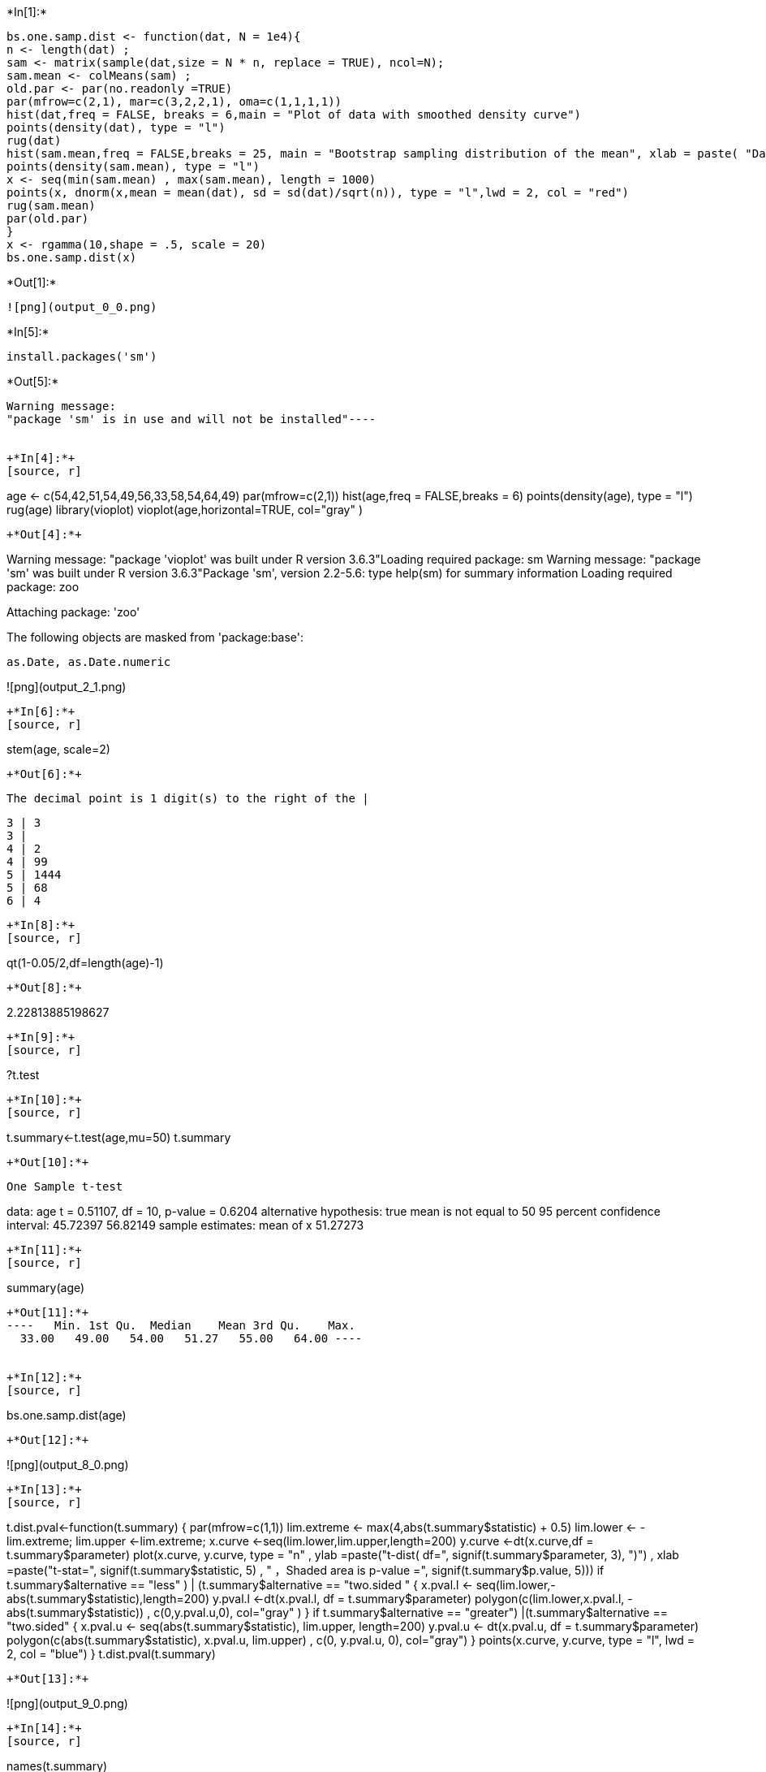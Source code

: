 +*In[1]:*+
[source, r]
----
bs.one.samp.dist <- function(dat, N = 1e4){
n <- length(dat) ;
sam <- matrix(sample(dat,size = N * n, replace = TRUE), ncol=N);
sam.mean <- colMeans(sam) ;
old.par <- par(no.readonly =TRUE)
par(mfrow=c(2,1), mar=c(3,2,2,1), oma=c(1,1,1,1))
hist(dat,freq = FALSE, breaks = 6,main = "Plot of data with smoothed density curve")
points(density(dat), type = "l")
rug(dat)
hist(sam.mean,freq = FALSE,breaks = 25, main = "Bootstrap sampling distribution of the mean", xlab = paste( "Data: n =", n, " , mean =", signif(mean(dat) , digits = 5), " , se =", signif(sd(dat)/sqrt(n)), digits = 5))
points(density(sam.mean), type = "l")
x <- seq(min(sam.mean) , max(sam.mean), length = 1000)
points(x, dnorm(x,mean = mean(dat), sd = sd(dat)/sqrt(n)), type = "l",lwd = 2, col = "red")
rug(sam.mean)
par(old.par)
}
x <- rgamma(10,shape = .5, scale = 20)
bs.one.samp.dist(x)
----


+*Out[1]:*+
----
![png](output_0_0.png)
----


+*In[5]:*+
[source, r]
----
install.packages('sm')
----


+*Out[5]:*+
----
Warning message:
"package 'sm' is in use and will not be installed"----


+*In[4]:*+
[source, r]
----
age <- c(54,42,51,54,49,56,33,58,54,64,49)
par(mfrow=c(2,1))
hist(age,freq = FALSE,breaks = 6)
points(density(age), type = "l")
rug(age)
library(vioplot)
vioplot(age,horizontal=TRUE, col="gray" )
----


+*Out[4]:*+
----
Warning message:
"package 'vioplot' was built under R version 3.6.3"Loading required package: sm
Warning message:
"package 'sm' was built under R version 3.6.3"Package 'sm', version 2.2-5.6: type help(sm) for summary information
Loading required package: zoo

Attaching package: 'zoo'

The following objects are masked from 'package:base':

    as.Date, as.Date.numeric


![png](output_2_1.png)
----


+*In[6]:*+
[source, r]
----
stem(age, scale=2)
----


+*Out[6]:*+
----

  The decimal point is 1 digit(s) to the right of the |

  3 | 3
  3 | 
  4 | 2
  4 | 99
  5 | 1444
  5 | 68
  6 | 4

----


+*In[8]:*+
[source, r]
----
qt(1-0.05/2,df=length(age)-1)
----


+*Out[8]:*+
----
2.22813885198627
----


+*In[9]:*+
[source, r]
----
?t.test
----


+*In[10]:*+
[source, r]
----
t.summary<-t.test(age,mu=50)
t.summary
----


+*Out[10]:*+
----
	One Sample t-test

data:  age
t = 0.51107, df = 10, p-value = 0.6204
alternative hypothesis: true mean is not equal to 50
95 percent confidence interval:
 45.72397 56.82149
sample estimates:
mean of x 
 51.27273 
----


+*In[11]:*+
[source, r]
----
summary(age)
----


+*Out[11]:*+
----   Min. 1st Qu.  Median    Mean 3rd Qu.    Max. 
  33.00   49.00   54.00   51.27   55.00   64.00 ----


+*In[12]:*+
[source, r]
----
bs.one.samp.dist(age)
----


+*Out[12]:*+
----
![png](output_8_0.png)
----


+*In[13]:*+
[source, r]
----
t.dist.pval<-function(t.summary) {
par(mfrow=c(1,1))
lim.extreme <- max(4,abs(t.summary$statistic) + 0.5)
lim.lower <- -lim.extreme;
lim.upper <-lim.extreme;
x.curve <-seq(lim.lower,lim.upper,length=200)
y.curve <-dt(x.curve,df = t.summary$parameter)
plot(x.curve, y.curve, type = "n"
     , ylab =paste("t-dist( df=", signif(t.summary$parameter, 3), ")")
     , xlab =paste("t-stat=", signif(t.summary$statistic, 5)
    , " ，Shaded area is p-value =", signif(t.summary$p.value, 5)))
if ((t.summary$alternative == "less" )
| (t.summary$alternative == "two.sided ")) {
x.pval.l <- seq(lim.lower,-abs(t.summary$statistic),length=200)
y.pval.l <-dt(x.pval.l, df = t.summary$parameter)
polygon(c(lim.lower,x.pval.l, -abs(t.summary$statistic))
, c(0,y.pval.u,0), col="gray" )
}
if ((t.summary$alternative == "greater")
|(t.summary$alternative == "two.sided")) {
x.pval.u <- seq(abs(t.summary$statistic), lim.upper, length=200)
y.pval.u <- dt(x.pval.u, df = t.summary$parameter)
polygon(c(abs(t.summary$statistic), x.pval.u, lim.upper)
, c(0, y.pval.u, 0), col="gray")
}
points(x.curve, y.curve, type = "l", lwd = 2, col = "blue")
}
t.dist.pval(t.summary)
----


+*Out[13]:*+
----
![png](output_9_0.png)
----


+*In[14]:*+
[source, r]
----
names(t.summary)
----


+*Out[14]:*+
----
. 'statistic'
. 'parameter'
. 'p.value'
. 'conf.int'
. 'estimate'
. 'null.value'
. 'stderr'
. 'alternative'
. 'method'
. 'data.name'
----


+*In[15]:*+
[source, r]
----
t.summary$statistic
----


+*Out[15]:*+
----
*t:* 0.511071452783998
----


+*In[16]:*+
[source, r]
----
t.summary$parameter
----


+*Out[16]:*+
----
*df:* 10
----


+*In[18]:*+
[source, r]
----
print(t.summary$p.vaule)
----


+*Out[18]:*+
----
NULL
----


+*In[19]:*+
[source, r]
----
t.summary$conf.int
----


+*Out[19]:*+
----
. 45.7239667835659
. 56.8214877618887
----


+*In[20]:*+
[source, r]
----
t.summary$estimate
----


+*Out[20]:*+
----
*mean of x:* 51.2727272727273
----


+*In[21]:*+
[source, r]
----
t.summary$null.value
----


+*Out[21]:*+
----
*mean:* 50
----


+*In[22]:*+
[source, r]
----
t.summary$alternative
----


+*Out[22]:*+
----
'two.sided'
----


+*In[23]:*+
[source, r]
----
t.summary$method
----


+*Out[23]:*+
----
'One Sample t-test'
----


+*In[24]:*+
[source, r]
----
t.summary$data.name
----


+*Out[24]:*+
----
'age'
----


+*In[25]:*+
[source, r]
----
toco <- c(5.6,2.7,6.2,2.9,1.5,4.0,4.3,3.0,3.6,2.4,6.7,3.8)
----


+*In[26]:*+
[source, r]
----
par(mfrow=c(2,1))
hist(toco, freq = FALSE, breaks = 6)
points(density(toco), type = "l")
rug(toco)
vioplot(toco, horizontal=TRUE, col="gray" )
----


+*Out[26]:*+
----
![png](output_21_0.png)
----


+*In[27]:*+
[source, r]
----
stem(toco,scale=2)
----


+*Out[27]:*+
----

  The decimal point is at the |

  1 | 5
  2 | 479
  3 | 068
  4 | 03
  5 | 6
  6 | 27

----


+*In[28]:*+
[source, r]
----
qt(1-0.05/2,df=length(toco)-1)
----


+*Out[28]:*+
----
2.20098516009164
----


+*In[29]:*+
[source, r]
----
t.summary<-t.test(toco,mu=0.54)
t.summary
----


+*Out[29]:*+
----
	One Sample t-test

data:  toco
t = 7.3366, df = 11, p-value = 1.473e-05
alternative hypothesis: true mean is not equal to 0.54
95 percent confidence interval:
 2.886161 4.897172
sample estimates:
mean of x 
 3.891667 
----


+*In[30]:*+
[source, r]
----
summary(toco)
----


+*Out[30]:*+
----   Min. 1st Qu.  Median    Mean 3rd Qu.    Max. 
  1.500   2.850   3.700   3.892   4.625   6.700 ----


+*In[31]:*+
[source, r]
----
t.dist.pval(t.summary)
bs.one.samp.dist(toco)
----


+*Out[31]:*+
----
![png](output_26_0.png)

![png](output_26_1.png)
----

 
+*In[ ]:*+
[source, r]
----

----
